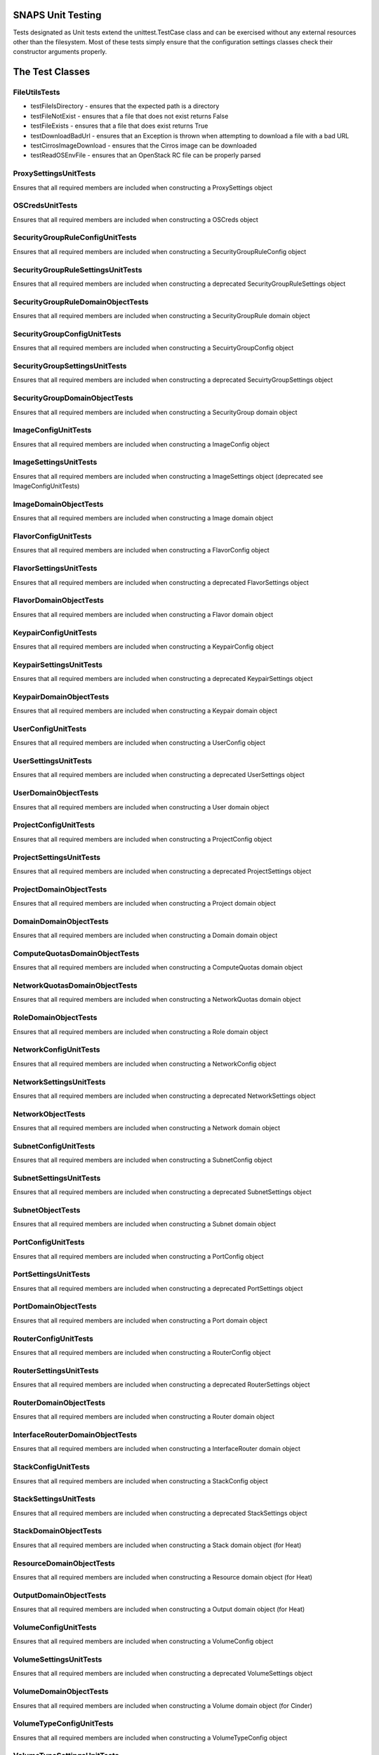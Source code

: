 SNAPS Unit Testing
==================

| Tests designated as Unit tests extend the unittest.TestCase class and
  can be exercised without any external resources
| other than the filesystem. Most of these tests simply ensure that the
  configuration settings classes check their
| constructor arguments properly.

The Test Classes
================

FileUtilsTests
--------------

-  testFileIsDirectory - ensures that the expected path is a directory
-  testFileNotExist - ensures that a file that does not exist returns
   False
-  testFileExists - ensures that a file that does exist returns True
-  testDownloadBadUrl - ensures that an Exception is thrown when
   attempting to download a file with a bad URL
-  testCirrosImageDownload - ensures that the Cirros image can be
   downloaded
-  testReadOSEnvFile - ensures that an OpenStack RC file can be properly
   parsed

ProxySettingsUnitTests
----------------------

Ensures that all required members are included when constructing a
ProxySettings object

OSCredsUnitTests
----------------

Ensures that all required members are included when constructing a
OSCreds object

SecurityGroupRuleConfigUnitTests
--------------------------------

Ensures that all required members are included when constructing a
SecurityGroupRuleConfig object

SecurityGroupRuleSettingsUnitTests
----------------------------------

Ensures that all required members are included when constructing a
deprecated SecurityGroupRuleSettings object

SecurityGroupRuleDomainObjectTests
----------------------------------

Ensures that all required members are included when constructing a
SecurityGroupRule domain object

SecurityGroupConfigUnitTests
----------------------------

Ensures that all required members are included when constructing a
SecuirtyGroupConfig object

SecurityGroupSettingsUnitTests
------------------------------

Ensures that all required members are included when constructing a
deprecated SecuirtyGroupSettings object

SecurityGroupDomainObjectTests
------------------------------

Ensures that all required members are included when constructing a
SecurityGroup domain object

ImageConfigUnitTests
--------------------

Ensures that all required members are included when constructing a
ImageConfig object

ImageSettingsUnitTests
----------------------

Ensures that all required members are included when constructing a
ImageSettings object (deprecated see ImageConfigUnitTests)

ImageDomainObjectTests
----------------------

Ensures that all required members are included when constructing a
Image domain object

FlavorConfigUnitTests
---------------------

Ensures that all required members are included when constructing a
FlavorConfig object

FlavorSettingsUnitTests
-----------------------

Ensures that all required members are included when constructing a
deprecated FlavorSettings object

FlavorDomainObjectTests
-----------------------

Ensures that all required members are included when constructing a
Flavor domain object

KeypairConfigUnitTests
----------------------

Ensures that all required members are included when constructing a
KeypairConfig object

KeypairSettingsUnitTests
------------------------

Ensures that all required members are included when constructing a
deprecated KeypairSettings object

KeypairDomainObjectTests
------------------------

Ensures that all required members are included when constructing a
Keypair domain object

UserConfigUnitTests
-------------------

Ensures that all required members are included when constructing a
UserConfig object

UserSettingsUnitTests
---------------------

Ensures that all required members are included when constructing a
deprecated UserSettings object

UserDomainObjectTests
---------------------

Ensures that all required members are included when constructing a
User domain object

ProjectConfigUnitTests
----------------------

Ensures that all required members are included when constructing a
ProjectConfig object

ProjectSettingsUnitTests
------------------------

Ensures that all required members are included when constructing a
deprecated ProjectSettings object

ProjectDomainObjectTests
------------------------

Ensures that all required members are included when constructing a
Project domain object

DomainDomainObjectTests
-----------------------

Ensures that all required members are included when constructing a
Domain domain object

ComputeQuotasDomainObjectTests
------------------------------

Ensures that all required members are included when constructing a
ComputeQuotas domain object

NetworkQuotasDomainObjectTests
------------------------------

Ensures that all required members are included when constructing a
NetworkQuotas domain object

RoleDomainObjectTests
---------------------

Ensures that all required members are included when constructing a
Role domain object

NetworkConfigUnitTests
----------------------

Ensures that all required members are included when constructing a
NetworkConfig object

NetworkSettingsUnitTests
------------------------

Ensures that all required members are included when constructing a
deprecated NetworkSettings object

NetworkObjectTests
------------------

Ensures that all required members are included when constructing a
Network domain object

SubnetConfigUnitTests
---------------------

Ensures that all required members are included when constructing a
SubnetConfig object

SubnetSettingsUnitTests
-----------------------

Ensures that all required members are included when constructing a
deprecated SubnetSettings object

SubnetObjectTests
-----------------

Ensures that all required members are included when constructing a
Subnet domain object

PortConfigUnitTests
-------------------

Ensures that all required members are included when constructing a
PortConfig object

PortSettingsUnitTests
---------------------

Ensures that all required members are included when constructing a
deprecated PortSettings object

PortDomainObjectTests
---------------------

Ensures that all required members are included when constructing a
Port domain object

RouterConfigUnitTests
---------------------

Ensures that all required members are included when constructing a
RouterConfig object

RouterSettingsUnitTests
-----------------------

Ensures that all required members are included when constructing a
deprecated RouterSettings object

RouterDomainObjectTests
-----------------------

Ensures that all required members are included when constructing a
Router domain object

InterfaceRouterDomainObjectTests
--------------------------------

Ensures that all required members are included when constructing a
InterfaceRouter domain object

StackConfigUnitTests
--------------------

Ensures that all required members are included when constructing a
StackConfig object

StackSettingsUnitTests
----------------------

Ensures that all required members are included when constructing a
deprecated StackSettings object

StackDomainObjectTests
----------------------

Ensures that all required members are included when constructing a
Stack domain object (for Heat)

ResourceDomainObjectTests
-------------------------

Ensures that all required members are included when constructing a
Resource domain object (for Heat)

OutputDomainObjectTests
-----------------------

Ensures that all required members are included when constructing a
Output domain object (for Heat)

VolumeConfigUnitTests
---------------------

Ensures that all required members are included when constructing a
VolumeConfig object

VolumeSettingsUnitTests
-----------------------

Ensures that all required members are included when constructing a
deprecated VolumeSettings object

VolumeDomainObjectTests
-----------------------

Ensures that all required members are included when constructing a
Volume domain object (for Cinder)

VolumeTypeConfigUnitTests
-------------------------

Ensures that all required members are included when constructing a
VolumeTypeConfig object

VolumeTypeSettingsUnitTests
---------------------------

Ensures that all required members are included when constructing a
deprecated VolumeTypeSettings object

VolumeTypeDomainObjectTests
---------------------------

Ensures that all required members are included when constructing a
VolumeType domain object (for Cinder)

VolumeTypeEncryptionObjectTests
-------------------------------

Ensures that all required members are included when constructing a
VolumeTypeEncryption domain object (for Cinder)

QoSConfigUnitTests
------------------

Ensures that all required members are included when constructing a
QoSConfig object

QoSSettingsUnitTests
--------------------

Ensures that all required members are included when constructing a
deprecated QoSSettings object

QoSSpecDomainObjectTests
------------------------

Ensures that all required members are included when constructing a
QoSSpec domain object (for Cinder)

VolumeDomainObjectTests
-----------------------

Ensures that all required members are included when constructing a
Volume domain object (for Cinder)

FloatingIpConfigUnitTests
-------------------------

Ensures that all required members are included when constructing a
FloatingIpConfig object

FloatingIpSettingsUnitTests
---------------------------

Ensures that all required members are included when constructing a
depecated FloatingIpSettings object

FloatingIpDomainObjectTests
---------------------------

Ensures that all required members are included when constructing a
FloatingIp domain object

VmInstanceConfigUnitTests
-------------------------

Ensures that all required members are included when constructing a
VmInstanceConfig object

VmInstanceSettingsUnitTests
---------------------------

Ensures that all required members are included when constructing a
deprecated VmInstanceSettings object

VmInstDomainObjectTests
-----------------------

Ensures that all required members are included when constructing a
VmInst domain object

SettingsUtilsUnitTests
----------------------

Ensures that the settings_utils.py#create_volume_config() function properly
maps a snaps.domain.Volume object correctly to a
snaps.config.volume.VolumeConfig object as well as a
snaps.domain.VolumeType object to a
snaps.config.volume.VolumeConfig object


Ensures that the settings_utils.py#create_flavor_config() function properly
maps a snaps.domain.Flavor object correctly to a
snaps.config.flavor.FlavorConfig object